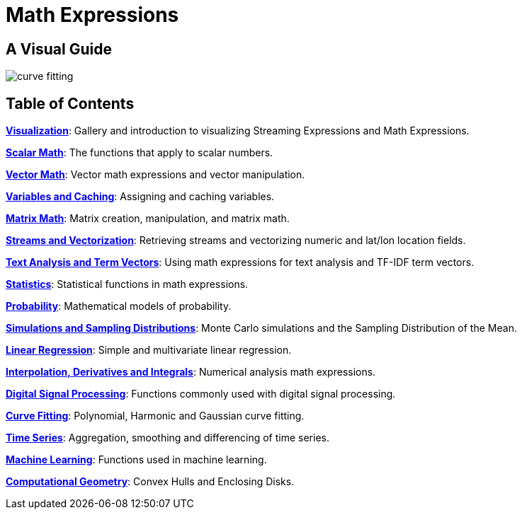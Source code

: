 = Math Expressions
:page-children: visualization, scalar-math, vector-math, variables, matrix-math, vectorization, term-vectors, statistics, probability-distributions, simulations, time-series, regression, numerical-analysis, curve-fitting, dsp, machine-learning, computational-geometry

// Licensed to the Apache Software Foundation (ASF) under one
// or more contributor license agreements.  See the NOTICE file
// distributed with this work for additional information
// regarding copyright ownership.  The ASF licenses this file
// to you under the Apache License, Version 2.0 (the
// "License"); you may not use this file except in compliance
// with the License.  You may obtain a copy of the License at
//
//   http://www.apache.org/licenses/LICENSE-2.0
//
// Unless required by applicable law or agreed to in writing,
// software distributed under the License is distributed on an
// "AS IS" BASIS, WITHOUT WARRANTIES OR CONDITIONS OF ANY
// KIND, either express or implied.  See the License for the
// specific language governing permissions and limitations
// under the License.

== A Visual Guide


image::images/math-expressions/curve-fitting.png[]

== Table of Contents

*<<visualization.adoc#visualization,Visualization>>*: Gallery and introduction to visualizing Streaming Expressions and Math Expressions.

*<<scalar-math.adoc#scalar-math,Scalar Math>>*: The functions that apply to scalar numbers.

*<<vector-math.adoc#vector-math,Vector Math>>*: Vector math expressions and vector manipulation.

*<<variables.adoc#variables,Variables and Caching>>*: Assigning and caching variables.

*<<matrix-math.adoc#matrix-math,Matrix Math>>*: Matrix creation, manipulation, and matrix math.

*<<vectorization.adoc#vectorization,Streams and Vectorization>>*: Retrieving streams and vectorizing numeric and lat/lon location fields.

*<<term-vectors.adoc#term-vectors,Text Analysis and Term Vectors>>*: Using math expressions for text analysis and TF-IDF term vectors.

*<<statistics.adoc#statistics,Statistics>>*: Statistical functions in math expressions.

*<<probability-distributions.adoc#probability-distributions,Probability>>*: Mathematical models of probability.

*<<simulations.adoc#simulations,Simulations and Sampling Distributions>>*:  Monte Carlo simulations and the Sampling Distribution of the Mean.

*<<regression.adoc#regression,Linear Regression>>*: Simple and multivariate linear regression.

*<<numerical-analysis.adoc#numerical-analysis,Interpolation, Derivatives and Integrals>>*: Numerical analysis math expressions.

*<<dsp.adoc#dsp,Digital Signal Processing>>*: Functions commonly used with digital signal processing.

*<<curve-fitting.adoc#curve-fitting,Curve Fitting>>*: Polynomial, Harmonic and Gaussian curve fitting.

*<<time-series.adoc#time-series,Time Series>>*: Aggregation, smoothing and differencing of time series.

*<<machine-learning.adoc#machine-learning,Machine Learning>>*: Functions used in machine learning.

*<<computational-geometry.adoc#computational-geometry,Computational Geometry>>*: Convex Hulls and Enclosing Disks.


